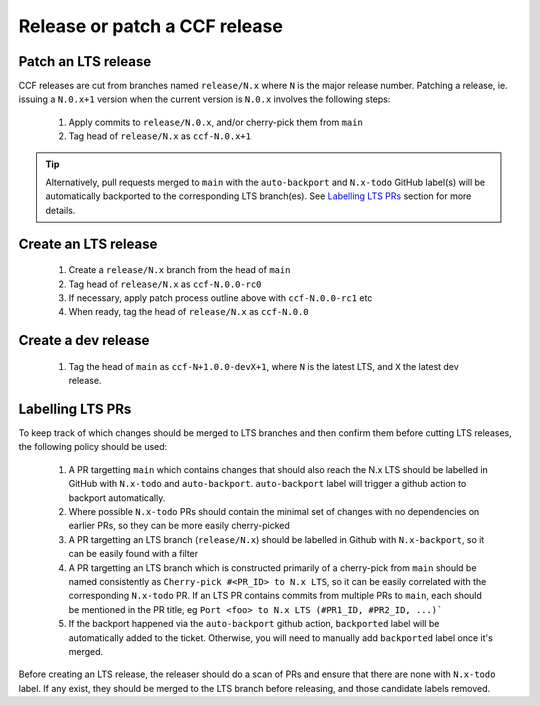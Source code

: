 Release or patch a CCF release
==============================

Patch an LTS release
--------------------

CCF releases are cut from branches named ``release/N.x`` where ``N`` is the major release number.
Patching a release, ie. issuing a ``N.0.x+1`` version when the current version is ``N.0.x`` involves the following steps:

    1. Apply commits to ``release/N.0.x``, and/or cherry-pick them from ``main``
    2. Tag head of ``release/N.x`` as ``ccf-N.0.x+1``

.. tip:: Alternatively, pull requests merged to ``main`` with the ``auto-backport`` and ``N.x-todo`` GitHub label(s) will be automatically backported to the corresponding LTS branch(es). See `Labelling LTS PRs`_ section for more details. 

Create an LTS release
---------------------

    1. Create a ``release/N.x`` branch from the head of ``main``
    2. Tag head of ``release/N.x`` as ``ccf-N.0.0-rc0``
    3. If necessary, apply patch process outline above with ``ccf-N.0.0-rc1`` etc
    4. When ready, tag the head of ``release/N.x`` as ``ccf-N.0.0`` 

Create a dev release
---------------------

    1. Tag the head of ``main`` as ``ccf-N+1.0.0-devX+1``, where ``N`` is the latest LTS, and ``X`` the latest dev release.

Labelling LTS PRs
-----------------

To keep track of which changes should be merged to LTS branches and then confirm them before cutting LTS releases, the following policy should be used:

    1. A PR targetting ``main`` which contains changes that should also reach the N.x LTS should be labelled in GitHub with ``N.x-todo`` and ``auto-backport``. ``auto-backport`` label will trigger a github action to backport automatically.  
    2. Where possible ``N.x-todo`` PRs should contain the minimal set of changes with no dependencies on earlier PRs, so they can be more easily cherry-picked
    3. A PR targetting an LTS branch (``release/N.x``) should be labelled in Github with ``N.x-backport``, so it can be easily found with a filter
    4. A PR targetting an LTS branch which is constructed primarily of a cherry-pick from ``main`` should be named consistently as ``Cherry-pick #<PR_ID> to N.x LTS``, so it can be easily correlated with the corresponding ``N.x-todo`` PR. If an LTS PR contains commits from multiple PRs to ``main``, each should be mentioned in the PR title, eg ``Port <foo> to N.x LTS (#PR1_ID, #PR2_ID, ...)```
    5. If the backport happened via the ``auto-backport`` github action, ``backported`` label will be automatically added to the ticket. Otherwise, you will need to manually add ``backported`` label once it's merged. 

Before creating an LTS release, the releaser should do a scan of PRs and ensure that there are none with ``N.x-todo`` label. If any exist, they should be merged to the LTS branch before releasing, and those candidate labels removed.
